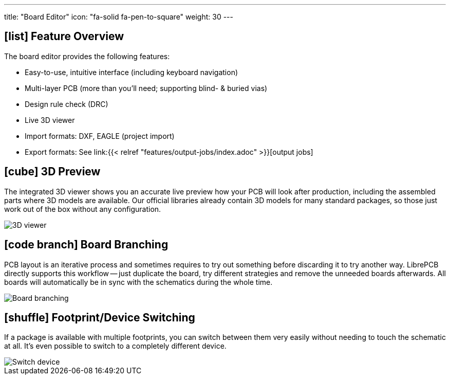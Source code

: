 ---
title: "Board Editor"
icon: "fa-solid fa-pen-to-square"
weight: 30
---

== icon:list[] Feature Overview

The board editor provides the following features:

* Easy-to-use, intuitive interface (including keyboard navigation)
* Multi-layer PCB (more than you'll need; supporting blind- & buried vias)
* Design rule check (DRC)
* Live 3D viewer
* Import formats: DXF, EAGLE (project import)
* Export formats: See
  link:{{< relref "features/output-jobs/index.adoc" >}}[output jobs]

== icon:cube[] 3D Preview

The integrated 3D viewer shows you an accurate live preview how your PCB
will look after production, including the assembled parts where 3D models
are available. Our official libraries already contain 3D models for many
standard packages, so those just work out of the box without any configuration.

[.rounded-window.window-border]
image::3d-viewer.gif[3D viewer]

== icon:code-branch[] Board Branching

PCB layout is an iterative process and sometimes requires to try out something
before discarding it to try another way. LibrePCB directly supports this
workflow -- just duplicate the board, try different strategies and remove the
unneeded boards afterwards. All boards will automatically be in sync with
the schematics during the whole time.

[.rounded-window.window-border]
image::board-branching.gif[Board branching]

== icon:shuffle[] Footprint/Device Switching

If a package is available with multiple footprints, you can switch between them
very easily without needing to touch the schematic at all. It's even possible
to switch to a completely different device.

[.rounded-window.window-border]
image::switch-device.gif[Switch device]
